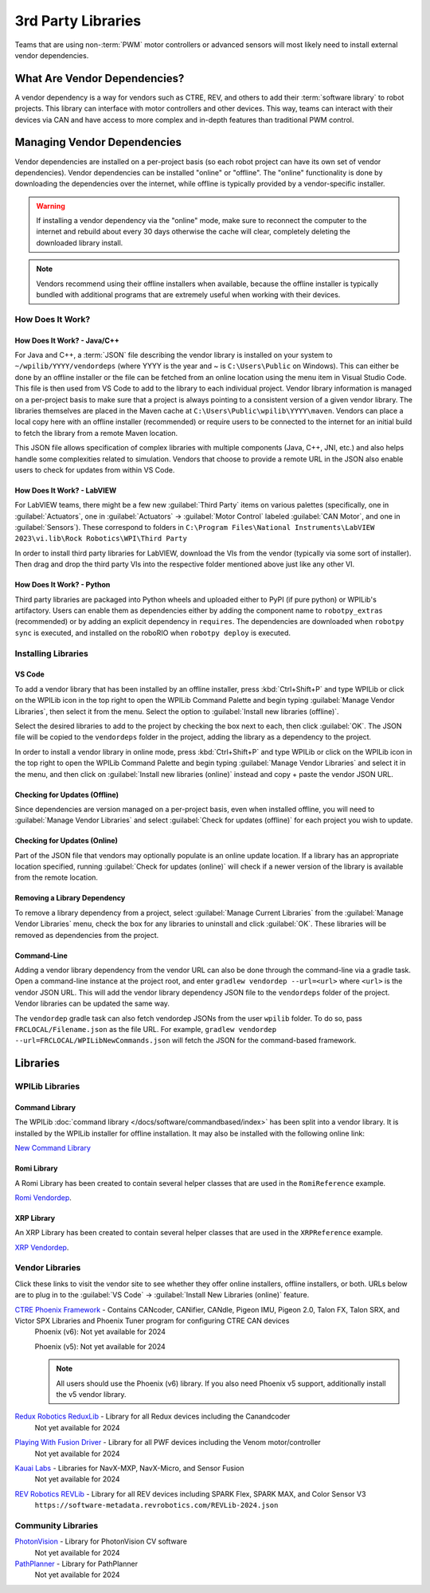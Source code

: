 3rd Party Libraries
===================

Teams that are using non-:term:`PWM` motor controllers or advanced sensors will most likely need to install external vendor dependencies.

What Are Vendor Dependencies?
-----------------------------

A vendor dependency is a way for vendors such as CTRE, REV, and others to add their :term:`software library` to robot projects. This library can interface with motor controllers and other devices. This way, teams can interact with their devices via CAN and have access to more complex and in-depth features than traditional PWM control.

Managing Vendor Dependencies
----------------------------

Vendor dependencies are installed on a per-project basis (so each robot project can have its own set of vendor dependencies). Vendor dependencies can be installed "online" or "offline". The "online" functionality is done by downloading the dependencies over the internet, while offline is typically provided by a vendor-specific installer.

.. warning:: If installing a vendor dependency via the "online" mode, make sure to reconnect the computer to the internet and rebuild about every 30 days otherwise the cache will clear, completely deleting the downloaded library install.

.. note:: Vendors recommend using their offline installers when available, because the offline installer is typically bundled with additional programs that are extremely useful when working with their devices.

How Does It Work?
^^^^^^^^^^^^^^^^^

How Does It Work? - Java/C++
~~~~~~~~~~~~~~~~~~~~~~~~~~~~

For Java and C++, a :term:`JSON` file describing the vendor library is installed on your system to ``~/wpilib/YYYY/vendordeps`` (where YYYY is the year and ~ is ``C:\Users\Public`` on Windows). This can either be done by an offline installer or the file can be fetched from an online location using the menu item in Visual Studio Code. This file is then used from VS Code to add to the library to each individual project. Vendor library information is managed on a per-project basis to make sure that a project is always pointing to a consistent version of a given vendor library. The libraries themselves are placed in the Maven cache at ``C:\Users\Public\wpilib\YYYY\maven``. Vendors can place a local copy here with an offline installer (recommended) or require users to be connected to the internet for an initial build to fetch the library from a remote Maven location.

This JSON file allows specification of complex libraries with multiple components (Java, C++, JNI, etc.) and also helps handle some complexities related to simulation. Vendors that choose to provide a remote URL in the JSON also enable users to check for updates from within VS Code.

How Does It Work? - LabVIEW
~~~~~~~~~~~~~~~~~~~~~~~~~~~

For LabVIEW teams, there might be a few new :guilabel:`Third Party` items on various palettes (specifically, one in :guilabel:`Actuators`, one in :guilabel:`Actuators` -> :guilabel:`Motor Control` labeled :guilabel:`CAN Motor`, and one in :guilabel:`Sensors`). These correspond to folders in ``C:\Program Files\National Instruments\LabVIEW 2023\vi.lib\Rock Robotics\WPI\Third Party``

In order to install third party libraries for LabVIEW, download the VIs from the vendor (typically via some sort of installer). Then drag and drop the third party VIs into the respective folder mentioned above just like any other VI.

How Does It Work? - Python
~~~~~~~~~~~~~~~~~~~~~~~~~~

Third party libraries are packaged into Python wheels and uploaded either to PyPI (if pure python) or WPILib's artifactory. Users can enable them as dependencies either by adding the component name to ``robotpy_extras`` (recommended) or by adding an explicit dependency in ``requires``. The dependencies are downloaded when ``robotpy sync`` is executed, and installed on the roboRIO when ``robotpy deploy`` is executed.

.. seealso:: :doc:`/docs/software/python/pyproject_toml`


Installing Libraries
^^^^^^^^^^^^^^^^^^^^^^^^

VS Code
~~~~~~~

.. image:: images/3rd-party-libraries/adding-offline-library.png
   :alt: Using the Manage Vendor Libraries option of the WPILib Command Palette.

To add a vendor library that has been installed by an offline installer, press :kbd:`Ctrl+Shift+P` and type WPILib or click on the WPILib icon in the top right to open the WPILib Command Palette and begin typing :guilabel:`Manage Vendor Libraries`, then select it from the menu. Select the option to :guilabel:`Install new libraries (offline)`.

.. image:: images/3rd-party-libraries/library-installer-steptwo.png
   :alt: Select the libraries to add.

Select the desired libraries to add to the project by checking the box next to each, then click :guilabel:`OK`. The JSON file will be copied to the ``vendordeps`` folder in the project, adding the library as a dependency to the project.

In order to install a vendor library in online mode, press :kbd:`Ctrl+Shift+P` and type WPILib or click on the WPILib icon in the top right to open the WPILib Command Palette and begin typing :guilabel:`Manage Vendor Libraries` and select it in the menu, and then click on :guilabel:`Install new libraries (online)` instead and copy + paste the vendor JSON URL.


Checking for Updates (Offline)
~~~~~~~~~~~~~~~~~~~~~~~~~~~~~~

Since dependencies are version managed on a per-project basis, even when installed offline, you will need to :guilabel:`Manage Vendor Libraries` and select :guilabel:`Check for updates (offline)` for each project you wish to update.

Checking for Updates (Online)
~~~~~~~~~~~~~~~~~~~~~~~~~~~~~

Part of the JSON file that vendors may optionally populate is an online update location. If a library has an appropriate location specified, running :guilabel:`Check for updates (online)` will check if a newer version of the library is available from the remote location.

Removing a Library Dependency
~~~~~~~~~~~~~~~~~~~~~~~~~~~~~

To remove a library dependency from a project, select :guilabel:`Manage Current Libraries` from the :guilabel:`Manage Vendor Libraries` menu, check the box for any libraries to uninstall and click :guilabel:`OK`. These libraries will be removed as dependencies from the project.

Command-Line
~~~~~~~~~~~~

Adding a vendor library dependency from the vendor URL can also be done through the command-line via a gradle task. Open a command-line instance at the project root, and enter ``gradlew vendordep --url=<url>`` where ``<url>`` is the vendor JSON URL. This will add the vendor library dependency JSON file to the ``vendordeps`` folder of the project. Vendor libraries can be updated the same way.

The ``vendordep`` gradle task can also fetch vendordep JSONs from the user ``wpilib`` folder. To do so, pass ``FRCLOCAL/Filename.json`` as the file URL. For example, ``gradlew vendordep --url=FRCLOCAL/WPILibNewCommands.json`` will fetch the JSON for the command-based framework.

Libraries
---------

WPILib Libraries
^^^^^^^^^^^^^^^^

Command Library
~~~~~~~~~~~~~~~

The WPILib :doc:`command library </docs/software/commandbased/index>` has been split into a vendor library. It is installed by the WPILib installer for offline installation. It may also be installed with the following online link:

`New Command Library <https://raw.githubusercontent.com/wpilibsuite/allwpilib/main/wpilibNewCommands/WPILibNewCommands.json>`__

Romi Library
~~~~~~~~~~~~

A Romi Library has been created to contain several helper classes that are used in the ``RomiReference`` example.

`Romi Vendordep <https://raw.githubusercontent.com/wpilibsuite/allwpilib/main/romiVendordep/RomiVendordep.json>`__.

XRP Library
~~~~~~~~~~~

An XRP Library has been created to contain several helper classes that are used in the ``XRPReference`` example.

`XRP Vendordep <https://raw.githubusercontent.com/wpilibsuite/allwpilib/main/xrpVendordep/XRPVendordep.json>`__.

Vendor Libraries
^^^^^^^^^^^^^^^^

Click these links to visit the vendor site to see whether they offer online installers, offline installers, or both.  URLs below are to plug in to the :guilabel:`VS Code` -> :guilabel:`Install New Libraries (online)` feature.

`CTRE Phoenix Framework <https://store.ctr-electronics.com/software/>`__ - Contains CANcoder, CANifier, CANdle, Pigeon IMU, Pigeon 2.0, Talon FX, Talon SRX, and Victor SPX Libraries and Phoenix Tuner program for configuring CTRE CAN devices
   Phoenix (v6):        Not yet available for 2024

   Phoenix (v5):        Not yet available for 2024

   .. note:: All users should use the Phoenix (v6) library.  If you also need Phoenix v5 support, additionally install the v5 vendor library.

`Redux Robotics ReduxLib <https://docs.reduxrobotics.com/reduxlib.html>`__ - Library for all Redux devices including the Canandcoder
   Not yet available for 2024

`Playing With Fusion Driver <https://www.playingwithfusion.com/docview.php?docid=1205>`__ - Library for all PWF devices including the Venom motor/controller
   Not yet available for 2024

`Kauai Labs <https://pdocs.kauailabs.com/navx-mxp/software/roborio-libraries/>`__ - Libraries for NavX-MXP, NavX-Micro, and Sensor Fusion
   Not yet available for 2024

`REV Robotics REVLib <https://docs.revrobotics.com/brushless/spark-flex/revlib>`__ - Library for all REV devices including SPARK Flex, SPARK MAX, and Color Sensor V3
   ``https://software-metadata.revrobotics.com/REVLib-2024.json``

Community Libraries
^^^^^^^^^^^^^^^^^^^

`PhotonVision <https://docs.photonvision.org/en/latest/docs/programming/photonlib/adding-vendordep.html>`_ - Library for PhotonVision CV software
   Not yet available for 2024

`PathPlanner <https://github.com/mjansen4857/pathplanner/wiki>`_ - Library for PathPlanner
   Not yet available for 2024


